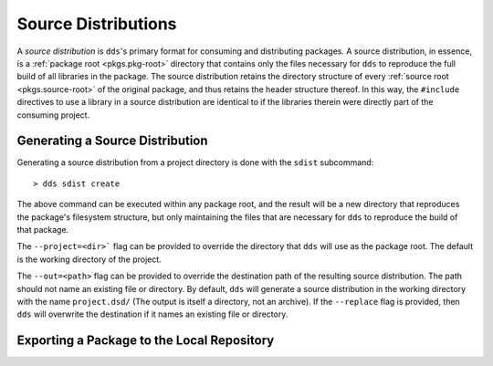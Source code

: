 Source Distributions
####################

A *source distribution* is ``dds``'s primary format for consuming and
distributing packages. A source distribution, in essence, is a
:ref:`package root <pkgs.pkg-root>` directory that contains only the files
necessary for ``dds`` to reproduce the full build of all libraries in the
package. The source distribution retains the directory structure of every
:ref:`source root <pkgs.source-root>` of the original package, and thus retains
the header structure thereof. In this way, the ``#include`` directives to use
a library in a source distribution are identical to if the libraries therein
were directly part of the consuming project.


Generating a Source Distribution
********************************

Generating a source distribution from a project directory is done with the
``sdist`` subcommand::

> dds sdist create

The above command can be executed within any package root, and the result will
be a new directory that reproduces the package's filesystem structure, but
only maintaining the files that are necessary for ``dds`` to reproduce the
build of that package.

The ``--project=<dir>``` flag can be provided to override the directory that
``dds`` will use as the package root. The default is the working directory of
the project.

The ``--out=<path>`` flag can be provided to override the destination path of
the resulting source distribution. The path should not name an existing file or
directory. By default, ``dds`` will generate a source distribution in the
working directory with the name ``project.dsd/`` (The output is itself a
directory, not an archive). If the ``--replace`` flag is provided, then ``dds``
will overwrite the destination if it names an existing file or directory.


Exporting a Package to the Local Repository
*******************************************

.. seealso:: :ref:`repo.export-local`
